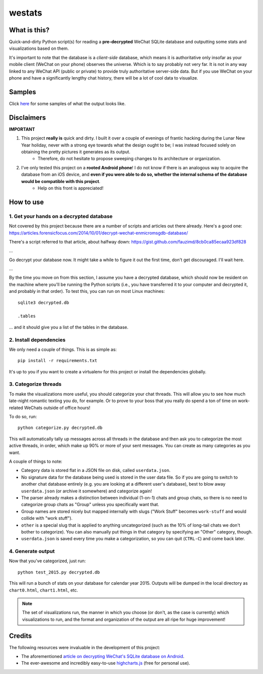 =======
westats
=======


.. image:: http://jrdietrick.github.io/westats/images/scatter.png
    :width: 640px
    :align: center

What is this?
=============
Quick-and-dirty Python script(s) for reading a **pre-decrypted** WeChat SQLite database and outputting some stats and visualizations based on them.

It's important to note that the database is a *client-side* database, which means it is authoritative only insofar as your mobile client (WeChat on your phone) observes the universe. Which is to say probably not very far. It is not in any way linked to any WeChat API (public or private) to provide truly authoritative server-side data. But if you use WeChat on your phone and have a significantly lengthy chat history, there will be a lot of cool data to visualize.


Samples
=======
Click `here <http://jrdietrick.github.io/westats>`__ for some samples of what the output looks like.

Disclaimers
===========
**IMPORTANT**

#. This project **really is** quick and dirty. I built it over a couple of evenings of frantic hacking during the Lunar New Year holiday, never with a strong eye towards what the design ought to be; I was instead focused solely on obtaining the pretty pictures it generates as its output.
    * Therefore, do not hesitate to propose sweeping changes to its architecture or organization.
#. I've only tested this project on a **rooted Android phone**! I do not know if there is an analogous way to acquire the database from an iOS device, and **even if you were able to do so, whether the internal schema of the database would be compatible with this project**.
    * Help on this front is appreciated!


How to use
==========

1. Get your hands on a decrypted database
-----------------------------------------
Not covered by this project because there are a number of scripts and articles out there already. Here's a good one:
https://articles.forensicfocus.com/2014/10/01/decrypt-wechat-enmicromsgdb-database/

There's a script referred to that article, about halfway down:
https://gist.github.com/fauzimd/8cb0ca85ecaa923df828

...

Go decrypt your database now. It might take a while to figure it out the first time, don't get discouraged. I'll wait here.

...

By the time you move on from this section, I assume you have a decrypted database, which should now be resident on the machine where you'll be running the Python scripts (i.e., you have transferred it to your computer and decrypted it, and probably in that order). To test this, you can run on most Linux machines::

    sqlite3 decrypted.db

    .tables

... and it should give you a list of the tables in the database.


2. Install dependencies
-----------------------
We only need a couple of things. This is as simple as::

    pip install -r requirements.txt

It's up to you if you want to create a virtualenv for this project or install the dependencies globally.


3. Categorize threads
---------------------
To make the visualizations more useful, you should categorize your chat threads. This will allow you to see how much late-night romantic texting you do, for example. Or to prove to your boss that you really do spend a ton of time on work-related WeChats outside of office hours!

To do so, run::

    python categorize.py decrypted.db

This will automatically tally up messages across all threads in the database and then ask you to categorize the most active threads, in order, which make up 90% or more of your sent messages. You can create as many categories as you want.

A couple of things to note:

* Category data is stored flat in a JSON file on disk, called ``userdata.json``.
* No signature data for the database being used is stored in the user data file. So if you are going to switch to another chat database entirely (e.g. you are looking at a different user's database), best to blow away ``userdata.json`` (or archive it somewhere) and categorize again!
* The parser already makes a distinction between individual (1-on-1) chats and group chats, so there is no need to categorize group chats as "Group" unless you specifically want that.
* Group names are stored nicely but mapped internally with slugs ("Work Stuff" becomes ``work-stuff`` and would collide with "work stuff").
* ``other`` is a special slug that is applied to anything uncategorized (such as the 10% of long-tail chats we don't bother to categorize). You can also manually put things in that category by specifying an "Other" category, though.
* ``userdata.json`` is saved every time you make a categorization, so you can quit (``CTRL-C``) and come back later.


4. Generate output
------------------
Now that you've categorized, just run::

    python test_2015.py decrypted.db

This will run a bunch of stats on your database for calendar year 2015. Outputs will be dumped in the local directory as ``chart0.html``, ``chart1.html``, etc.

.. note::

    The set of visualizations run, the manner in which you choose (or don't, as the case is currently) which visualizations to run, and the format and organization of the output are all ripe for huge improvement!


Credits
=======
The following resources were invaluable in the development of this project:

* The aforementioned `article on decrypting WeChat's SQLite database on Android <https://articles.forensicfocus.com/2014/10/01/decrypt-wechat-enmicromsgdb-database/>`__.
* The ever-awesome and incredibly easy-to-use `highcharts.js <http://www.highcharts.com/>`__ (free for personal use).

